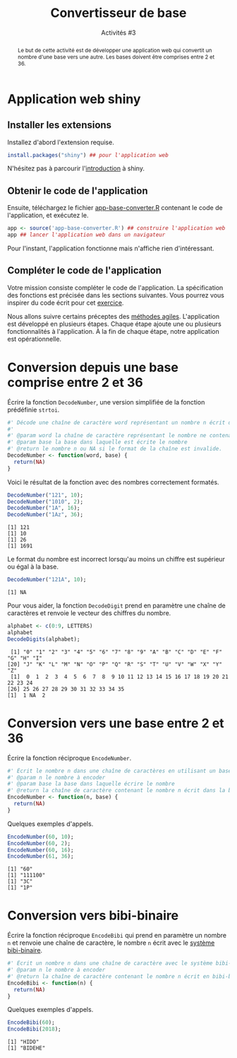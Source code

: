 ﻿#+SETUPFILE: base-template.org
#+TITLE:    Convertisseur de base
#+SUBTITLE:     Activités #3
#+PROPERTY: header-args :results output replace :exports none

#+BEGIN_abstract
  Le but de cette activité est de développer une application web qui convertit un nombre d'une base vers une autre. Les bases doivent être comprises entre 2 et 36.
#+END_abstract
* Application web shiny
** Installer les extensions
   Installez d'abord l'extension requise. 
   #+BEGIN_SRC R :exports code :results output silent 
     install.packages("shiny") ## pour l'application web
   #+END_SRC   
   N'hésitez pas à parcourir l'[[http://shiny.rstudio.com/tutorial/written-tutorial/lesson1/][introduction]] à shiny.
  
** Obtenir le code de l'application

   Ensuite, téléchargez le fichier [[file:act03/app-base-converter.R][app-base-converter.R]] contenant le code de l'application, et exécutez le. 
   #+BEGIN_SRC R :exports code
    app <- source('app-base-converter.R') ## construire l'application web
    app ## lancer l'application web dans un navigateur
   #+END_SRC
   Pour l'instant, l'application fonctionne mais n'affiche rien d'intéressant.
  
** Compléter le code de l'application
   Votre mission consiste compléter le code de l'application.
   La spécification des fonctions est précisée dans les sections suivantes.
   Vous pourrez vous inspirer du code écrit pour cet [[file:TP3-TD3.org::*%C3%89pluchages%20d'entiers%20et%20de%20cha%C3%AEnes][exercice]].

   Nous allons suivre certains préceptes des [[https://fr.wikipedia.org/wiki/M%25C3%25A9thode_agile][méthodes agiles]].
   L'application est développé en plusieurs étapes.
   Chaque étape ajoute une ou plusieurs fonctionnalités à l'application.
   À la fin de chaque étape, notre application est opérationnelle.


* Code source des conversions                                      :noexport:
  #+NAME: common 
  #+BEGIN_SRC R :exports none :results none :session convert
    DecodeDigits <- function(word, alphabet = c(0:9, LETTERS)) {
      digits <- unlist(strsplit(toupper(word), NULL)) 
      return(match(digits, alphabet)-1)
    }
 #+END_SRC

  #+NAME: demo 
  #+BEGIN_SRC R :exports none :results none :session convert
    DecodeNumber <- function(word, base) {
      digits <- DecodeDigits(word)
      if(all(digits < base)) {
        pow <- seq(length(digits)-1, 0)
        return(sum( digits * (base ** pow)))
      } else {
        return(NA)
      }
    }

    EncodeDigits <- function(digits, alphabet = c(0:9, LETTERS)) {
       return(paste(alphabet[digits + 1], collapse = ""))
     }

    EncodeNumber <- function(n, base, alphabet = c(0:9, LETTERS)) {
      if(n == 0) {digits <- 0}
      else {
        digits <- numeric(0)
        while(n > 0) {
          digits <- c(n %% base, digits)
          n <- n %/% base
        }
      }
      return(EncodeDigits(digits, alphabet))
    } 

    AlphabetBibi <- function() {
      x <- expand.grid(c('O','A','E','I'),c('H','B','K','D'))
      sprintf("%s%s", x[,2],x[,1])
    }

    EncodeBibi <- function(n) {
      alphabet <- AlphabetBibi()
      return(EncodeNumber(n, length(alphabet), alphabet))
    }

 #+END_SRC

* Conversion depuis une base comprise entre 2 et 36

  Écrire la fonction ~DecodeNumber~, une version simplifiée de la fonction prédéfinie ~strtoi~.

#+NAME: template1
#+BEGIN_SRC R :exports code
  #' Décode une chaîne de caractère word représentant un nombre n écrit dans une base comprise entre 2 et 36. 
  #'
  #' @param word la chaîne de caractère représentant le nombre ne contenant que des caractères alphanumériques.
  #' @param base la base dans laquelle est écrite le nombre
  #' @return le nombre n ou NA si le format de la chaîne est invalide.
  DecodeNumber <- function(word, base) {
    return(NA)
  }
#+END_SRC

Voici le résultat de la fonction avec des nombres correctement formatés.
 #+BEGIN_SRC R :exports both :session convert
   DecodeNumber("121", 10);
   DecodeNumber("1010", 2);
   DecodeNumber("1A", 16);
   DecodeNumber("1Az", 36);
 #+END_SRC

 #+RESULTS:
 : [1] 121
 : [1] 10
 : [1] 26
 : [1] 1691
 
 Le format du nombre est incorrect lorsqu'au moins un chiffre est supérieur ou égal à la base.
 #+BEGIN_SRC R :exports both :session convert
   DecodeNumber("121A", 10);
 #+END_SRC

 #+RESULTS:
 : [1] NA

 Pour vous aider, la fonction ~DecodeDigit~ prend en paramètre une chaîne de caractères et renvoie le vecteur des chiffres du nombre.  
 
 #+BEGIN_SRC R :exports both :session convert
   alphabet <- c(0:9, LETTERS)
   alphabet
   DecodeDigits(alphabet);
 #+END_SRC

 #+RESULTS:
 :  [1] "0" "1" "2" "3" "4" "5" "6" "7" "8" "9" "A" "B" "C" "D" "E" "F" "G" "H" "I"
 : [20] "J" "K" "L" "M" "N" "O" "P" "Q" "R" "S" "T" "U" "V" "W" "X" "Y" "Z"
 :  [1]  0  1  2  3  4  5  6  7  8  9 10 11 12 13 14 15 16 17 18 19 20 21 22 23 24
 : [26] 25 26 27 28 29 30 31 32 33 34 35
 : [1]  1 NA  2

* Conversion vers une base entre 2 et 36
  Écrire la fonction réciproque ~EncodeNumber~.
#+NAME: template2
#+BEGIN_SRC R :exports code
  #' Écrit le nombre n dans une chaîne de caractères en utilisant un base comprise entre 2 et 36
  #' @param n le nombre à encoder
  #' @param base la base dans laquelle écrire le nombre
  #' @return la chaîne de caractère contenant le nombre n écrit dans la base
  EncodeNumber <- function(n, base) {
    return(NA)
  } 
#+END_SRC

Quelques exemples d'appels.
 #+BEGIN_SRC R :exports both :session convert
   EncodeNumber(60, 10);
   EncodeNumber(60, 2);
   EncodeNumber(60, 16);
   EncodeNumber(61, 36);
 #+END_SRC

 #+RESULTS:
 : [1] "60"
 : [1] "111100"
 : [1] "3C"
 : [1] "1P"

* Conversion vers bibi-binaire
  Écrire la fonction réciproque ~EncodeBibi~ qui prend en paramètre un nombre ~n~ et renvoie une chaîne de caractère, le nombre ~n~ écrit avec le [[https://fr.wikipedia.org/wiki/Syst%25C3%25A8me_bibi-binaire][système bibi-binaire]].

#+NAME: template3
#+BEGIN_SRC R :exports code
  #' Écrit un nombre n dans une chaîne de caractère avec le système bibi-binaire
  #' @param n le nombre à encoder
  #' @return la chaîne de caractère contenant le nombre n écrit en bibi-binaire
  EncodeBibi <- function(n) {
    return(NA)
  }
#+END_SRC
Quelques exemples d'appels.
 #+BEGIN_SRC R :exports both :session convert
   EncodeBibi(60);
   EncodeBibi(2018);
 #+END_SRC

 #+RESULTS:
 : [1] "HIDO"
 : [1] "BIDEHE"

* Code source shiny app                                            :noexport:
  
  #+NAME: shinyapp
  #+BEGIN_SRC R :exports none
    library(shiny)
    #' La fonction server d'une application shiny réalise le traitement des données et la génération des graphiques/tableaux.
    server <- function(input, output) {
      CheckBase <- function(base) base >= 2 && base <= 36
      fromBase <- reactive( {
        validate(
          need(!is.na(input$fromBase), "Base d'origine manquante"),
          need(CheckBase(input$fromBase), "Base d'origine doit être entre 2 et 36.")
        )
        input$fromBase
      })
      number <- reactive( {
        number <- trimws(input$number)
        validate(
          need(nchar(number) > 0, "Pas de nombre en entrée."), 
          need(!grepl("[^a-zA-Z0-9]", number), "Format de nombre incorrect") 
        )
        number <- DecodeNumber(number, fromBase())
        validate(
          need(!is.na(number), "Chiffres invalides dans le nombre.")
          )
        number
      })

      ConvertNumber <- function(n, base) {
        validate(
          need(!is.na(base), "Base de destination manquante")
        )
        if( CheckBase(base) ) {
          return(EncodeNumber(n, base))
        } else {
          return(EncodeBibi(n))
        }
      }
      output$toBase1 <- renderText({ ConvertNumber(number(), input$toBase1)})
      output$toBase2 <- renderText({ ConvertNumber(number(), input$toBase2)})
      output$toBase3 <- renderText({ ConvertNumber(number(), input$toBase3)})
    }

    #' La fonction server d'une application shiny construit l'interface graphique à partir de ses entrées/sorties.
    ui <- fluidPage(
      titlePanel("Convertisseur à Bibi"),
      sidebarLayout(
        ## Barre latérale contenant les entrées de l'application
        sidebarPanel(
          textInput("number", "Nombre", "26"),
          numericInput("fromBase", "Depuis la base:", "10")
        ),
        ## Panneau principal contenant les sorties de l'application
        mainPanel(
          column(4, 
                 numericInput("toBase1", "Vers la base:", "10"),
                 verbatimTextOutput("toBase1")
                 ),
          column(4, 
                 numericInput("toBase2", "Vers la base:", "2"),
                 verbatimTextOutput("toBase2")
                 ),
        column(4, 
               numericInput("toBase3", "Vers la base:", "16"),
               verbatimTextOutput("toBase3")
               )
        )
      )
    )

    ## Construit un objet représentant l'application
    shinyApp(ui = ui, server = server)
  #+END_SRC

  
  #+BEGIN_SRC R :exports none :noweb yes :tangle act03/app-base-converter.R 
  <<common>>

  <<template1>>

  <<template2>>

  <<template3>>

  <<shinyapp>>
  #+END_SRC

   #+BEGIN_SRC R :exports none :noweb yes :tangle act03/app-base-converter-demo.R 
   <<common>>

   <<demo>>

   <<shinyapp>>
   #+END_SRC
